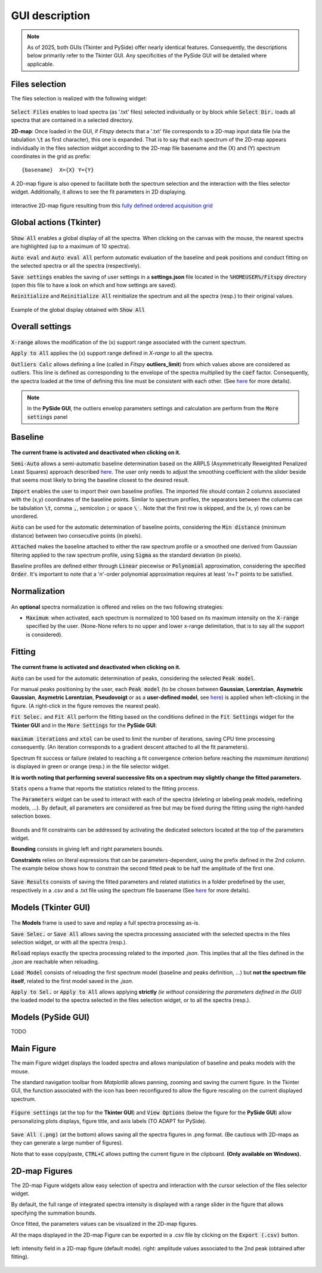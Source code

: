GUI description
===============

.. note::
    As of 2025, both GUIs (Tkinter and PySide) offer nearly identical features. Consequently, the descriptions below primarily refer to the Tkinter GUI. Any specificities of the PySide GUI will be detailed where applicable.

Files selection
---------------

The files selection is realized with the following widget:

.. figure::  ../_static/tkinter/files_selector.png
   :align:   center

.. raw:: html

   <br>

:code:`Select Files` enables to load spectra (as '.txt' files) selected individually or by block while :code:`Select Dir.` loads all spectra that are contained in a selected directory.

**2D-map**: Once loaded in the GUI, if `Fitspy` detects that a '.txt' file corresponds to a 2D-map input data file (via the tabulation :code:`\t` as first character), this one is expanded.
That is to say that each spectrum of the 2D-map appears individually in the files selection widget according to the 2D-map file basename and the (X) and (Y) spectrum coordinates in the grid as prefix::

    {basename}  X={X} Y={Y}


A  2D-map figure is also opened to facilitate both the spectrum selection and the interaction with the files selector widget. Additionally, it allows to see the fit parameters in 2D displaying.


.. figure::  ../_static/2d-map.png
   :align:   center
   :width:   50%

   interactive 2D-map figure resulting from this `fully defined ordered acquisition grid <https://github.com/CEA-MetroCarac/fitspy/tree/main/examples/data/2D_maps/ordered_map.txt>`_



Global actions (Tkinter)
------------------------

.. figure::  ../_static/tkinter/global_actions.png
   :align:   center

.. raw:: html

   <br>

:code:`Show All` enables a global display of all the spectra. When clicking on the canvas with the mouse, the nearest spectra are highlighted (up to a maximum of 10 spectra).

:code:`Auto eval` and :code:`Auto eval All`  perform automatic evaluation of the baseline and peak positions and conduct fitting on the selected spectra or all the spectra (respectively).

:code:`Save settings` enables the saving of user settings in a **settings.json** file located in the :code:`%HOMEUSER%/Fitspy` directory (open this file to have a look on which and how settings are saved).

:code:`Reinitialize` and :code:`Reinitialize All` reinitialize the spectrum and all the spectra (resp.) to their original values.


.. figure::  ../_static/show_all.png
   :align:   center

   Example of the global display obtained with :code:`Show All`


Overall settings
----------------

.. figure::  ../_static/tkinter/overall_settings.png
   :align:   center

.. raw:: html

   <br>

:code:`X-range` allows the modification of the (x) support range associated with the current spectrum.

:code:`Apply to All`  applies the (x) support range defined in `X-range` to all the spectra.


:code:`Outliers Calc` allows defining a line (called in `Fitspy` **outliers_limit**) from which values above are considered as outliers.
This line is defined as corresponding to the envelope of the spectra multiplied by the :code:`coef` factor.
Consequently, the spectra loaded at the time of defining this line must be consistent with each other. (See `here <fitting.html#outliers>`_ for more details).

.. note::
    In the **PySide GUI**, the outliers envelop parameters settings and calculation are perform from the :code:`More settings` panel


Baseline
--------

.. figure::  ../_static/tkinter/baseline.png
   :align:   center

.. raw:: html

   <br>

**The current frame is activated and deactivated when clicking on it.**

:code:`Semi-Auto` allows a semi-automatic baseline determination based on the ARPLS (Asymmetrically Reweighted Penalized Least Squares) approach described `here <https://doi.org/10.1039/C4AN01061B>`_. The user only needs to adjust the smoothing coefficient with the slider beside that seems most likely to bring the baseline closest to the desired result.

:code:`Import` enables the user to import their own baseline profiles. The imported file should contain 2 columns associated with the (x,y) coordinates of the baseline points.
Similar to spectrum profiles, the separators between the columns can be tabulation :code:`\t`, comma :code:`,`, semicolon :code:`;` or space :code:`\ `.
Note that the first row is skipped, and the (x, y) rows can be unordered.

:code:`Auto` can be used for the automatic determination of baseline points, considering the :code:`Min distance` (minimum distance) between two consecutive points (in pixels).

:code:`Attached` makes the baseline attached to either the raw spectrum profile or a smoothed one derived from Gaussian filtering applied to the raw spectrum profile, using :code:`Sigma` as the standard deviation (in pixels).

Baseline profiles are defined either through :code:`Linear` piecewise or :code:`Polynomial` approximation, considering the specified :code:`Order`.
It's important to note that a '*n*'-order polynomial approximation requires at least '*n+1*' points to be satisfied.


Normalization
-------------

.. figure::  ../_static/tkinter/normalization.png
   :align:   center

.. raw:: html

   <br>

An **optional** spectra normalization is offered and relies on the two following strategies:

* :code:`Maximum`: when activated, each spectrum is normalized to 100 based on its maximum intensity on the :code:`X-range` specified by the user. (None-None refers to no upper and lower x-range delimitation, that is to say all the support is considered).


Fitting
-------

.. figure::  ../_static/tkinter/fitting.png
   :align:   center

.. raw:: html

   <br>

**The current frame is activated and deactivated when clicking on it.**

:code:`Auto` can be used for the automatic determination of peaks, considering the selected :code:`Peak model`.


For manual peaks positioning by the user, each :code:`Peak model` (to be chosen between **Gaussian**, **Lorentzian**, **Asymetric Gaussian**, **Asymetric Lorentzian**, **Pseudovoigt** or as a **user-defined model**, see `here <peak_models.html>`_) is applied when left-clicking in the figure. (A right-click in the figure removes the nearest peak).


:code:`Fit Selec.` and :code:`Fit All` perform the fitting based on the conditions defined in the :code:`Fit Settings` widget for the **Tkinter GUI** and in the :code:`More Settings` for the **PySide GUI**:

.. figure::  ../_static/tkinter/fit_settings.png
   :align:   center

.. raw:: html

   <br>

:code:`maximum iterations` and :code:`xtol` can be used to limit the number of iterations, saving CPU time processing consequently.
(An iteration corresponds to a gradient descent attached to all the fit parameters).

Spectrum fit success or failure (related to reaching a fit convergence criterion before reaching the `maxmimum iterations`) is displayed in green or orange (resp.) in the file selector widget.

**It is worth noting that performing several successive fits on a spectrum may slightly change the fitted parameters.**

:code:`Stats` opens a frame that reports the statistics related to the fitting process.

The :code:`Parameters` widget can be used to interact with each of the spectra (deleting or labeling peak models, redefining models, ...).
By default, all parameters are considered as free but may be fixed during the fitting using the right-handed selection boxes.

.. figure::  ../_static/tkinter/parameters.png
   :align:   center

.. raw:: html

   <br>

Bounds and fit constraints can be addressed by activating the dedicated selectors located at the top of the parameters widget.

**Bounding** consists in giving left and right parameters bounds.

**Constraints** relies on literal expressions that can be parameters-dependent, using the prefix defined in the 2nd column.
The example below shows how to constrain the second fitted peak to be half the amplitude of the first one.

.. figure::  ../_static/tkinter/fit_constraint.png
   :align:   center

.. raw:: html

   <br>

:code:`Save Results` consists of saving the fitted parameters and related statistics in a folder predefined by the user, respectively in a .csv and a .txt file using the spectrum file basename (See `here <outputs.html#fit-results>`_  for more details).


Models (Tkinter GUI)
--------------------

.. figure::  ../_static/tkinter/models.png
   :align:   center

.. raw:: html

   <br>

The **Models** frame is used to save and replay a full spectra processing as-is.

:code:`Save Selec.` or :code:`Save All` allows saving the spectra processing associated with the selected spectra in the files selection widget, or with all the spectra (resp.).

:code:`Reload` replays exactly the spectra processing related to the imported *.json*.
This implies that all the files defined in the *.json*  are reachable when reloading.

:code:`Load Model` consists of reloading the first spectrum model (baseline and peaks definition, ...) but **not the spectrum file itself**, related to the first model saved in the *.json*.

:code:`Apply to Sel.` or :code:`Apply to All` allows applying **strictly** *(ie without considering the parameters defined in the GUI)* the loaded model to the spectra selected in the files selection widget, or to all the spectra (resp.).

Models (PySide GUI)
-------------------

TODO

Main Figure
-----------

The main Figure widget displays the loaded spectra and allows manipulation of baseline and peaks models with the mouse.

The standard navigation toolbar from *Matplotlib* allows panning, zooming and saving the current figure.
In the Tkinter GUI, the function associated with the |home| icon has been reconfigured to allow the figure rescaling on the current displayed spectrum.

.. |home| image:: ../_static/home.png

.. figure:: ../_static/navigation_toolbox.png
   :align:   center

.. raw:: html

   <br>

:code:`Figure settings` (at the top for the **Tkinter GUI**) and :code:`View Options` (below the figure for the **PySide GUI**) allow personalizing plots displays, figure title, and axis labels (TO ADAPT for PySide).

.. figure::  ../_static/tkinter/figure_settings.png
   :align:   center

.. raw:: html

   <br>

:code:`Save All (.png)` (at the bottom) allows saving all the spectra figures in .png format. (Be cautious with 2D-maps as they can generate a large number of figures).

Note that to ease copy/paste, :code:`CTRL+C` allows putting the current figure in the clipboard. **(Only available on Windows).**


2D-map Figures
--------------

The 2D-map Figure widgets allow easy selection of spectra and interaction with the cursor selection of the files selector widget.

By default, the full range of integrated spectra intensity is displayed with a range slider in the figure that allows specifying the summation bounds.

Once fitted, the parameters values can be visualized in the 2D-map figures.

All the maps displayed in the 2D-map Figure can be exported in a .csv file by clicking on the :code:`Export (.csv)` button.


.. figure:: ../_static/2d-map_intensity_fwhm.png
   :align:   center

   left: intensity field in a 2D-map figure (default mode). right: amplitude values associated to the 2nd peak (obtained after fitting).